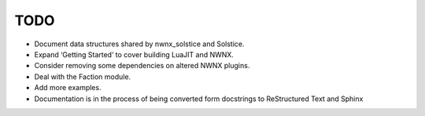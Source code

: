 TODO
====

- Document data structures shared by nwnx_solstice and Solstice.
- Expand ‘Getting Started’ to cover building LuaJIT and NWNX.
- Consider removing some dependencies on altered NWNX plugins.
- Deal with the Faction module.
- Add more examples.
- Documentation is in the process of being converted form docstrings to
  ReStructured Text and Sphinx